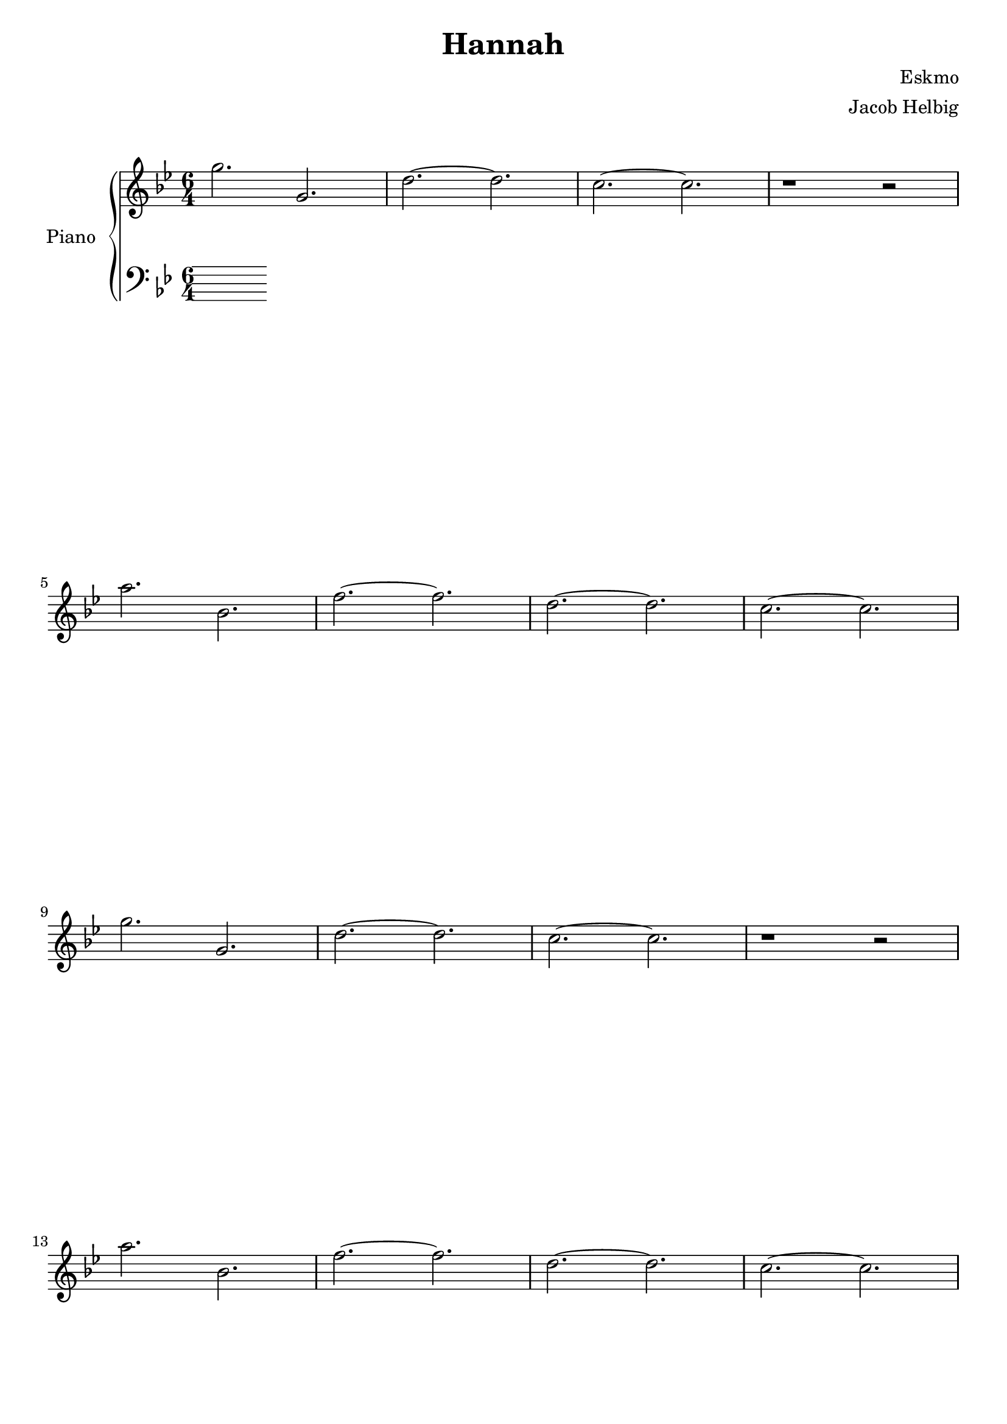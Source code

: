\version "2.19.59"

\header {
	title = "Hannah"
	composer = "Eskmo"
	arranger = "Jacob Helbig"
	tagline = ##f
}

\paper {
	ragged-last-bottom = ##f
}

upper = \relative c' {
	\clef treble
	\key g \minor
	\time 6/4

	g''2. g, | d'~ d | c~ c | r1 r2 |
	a'2. bes, | f'~ f | d~ d | c~ c |
	g' g, | d'~ d | c~ c | r1 r2 |                                        
        a'2. bes, | f'~ f | d~ d | c~ c |	

}

lower = \relative c {
	\clef bass
	\key g \minor
	\time 6/4

}	

\score {
	\new PianoStaff <<
		\set PianoStaff.instrumentName = #"Piano"
		\new Staff = "upper" \upper
		\new Staff = "lower" \lower
	>>

}
